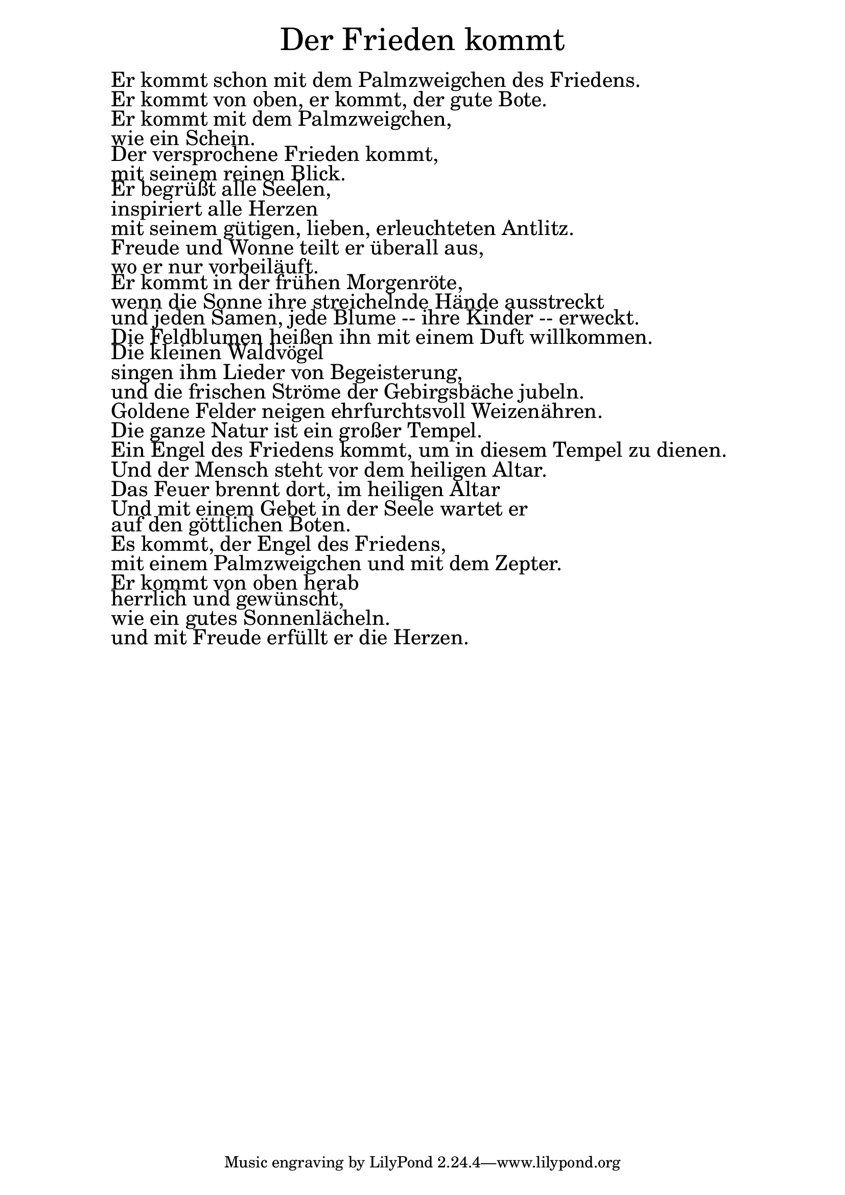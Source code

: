 \version "2.20.0"

\markup \fill-line { \fontsize #6 "Der Frieden kommt" }
\markup \null
\markup \null
\markup \fontsize #+2.5 {
  \hspace #10
  \override #'(baseline-skip . 2)

  \column {
    \line { " " }

 \line { Er kommt schon mit dem Palmzweigchen des Friedens. }
          \line { Er kommt von oben, er kommt, der gute Bote. }
          \line { Er kommt mit dem Palmzweigchen, }
          \line { wie ein Schein. }
          \line { Der versprochene Frieden kommt, }
          \line { mit seinem reinen Blick. }
          \line { Er begrüßt alle Seelen, }
          \line { inspiriert alle Herzen }
          \line { mit seinem gütigen, lieben, erleuchteten Antlitz. }
          \line { Freude und Wonne teilt er überall aus, }
          \line { wo er nur vorbeiläuft. }
          \line { Er kommt in der frühen Morgenröte, }
          \line { wenn die Sonne ihre streichelnde Hände ausstreckt }
          \line { und jeden Samen, jede Blume -- ihre Kinder -- erweckt. }
          \line { Die Feldblumen heißen ihn mit einem Duft willkommen. }
          \line { Die kleinen Waldvögel }
          \line { singen ihm Lieder von Begeisterung, }
          \line { und die frischen Ströme der Gebirgsbäche jubeln. }
          \line { Goldene Felder neigen ehrfurchtsvoll Weizenähren. }
          \line { Die ganze Natur ist ein großer Tempel. }
          \line { Ein Engel des Friedens kommt, um in diesem Tempel zu dienen. }
          \line { Und der Mensch steht vor dem heiligen Altar. }
          \line { Das Feuer brennt dort, im heiligen Altar }
          \line { Und mit einem Gebet in der Seele wartet er }
          \line { auf den göttlichen Boten. }
          \line { Es kommt, der Engel des Friedens, }
          \line { mit einem Palmzweigchen und mit dem Zepter. }
          \line { Er kommt von oben herab }
          \line { herrlich und gewünscht, }
          \line { wie ein gutes Sonnenlächeln. }
          \line { und mit Freude erfüllt er die Herzen. }

  }
}
